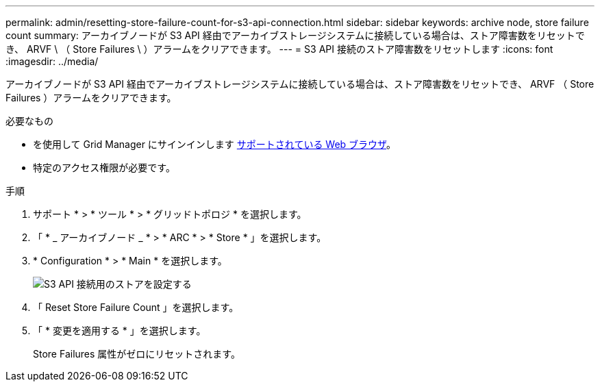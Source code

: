 ---
permalink: admin/resetting-store-failure-count-for-s3-api-connection.html 
sidebar: sidebar 
keywords: archive node, store failure count 
summary: アーカイブノードが S3 API 経由でアーカイブストレージシステムに接続している場合は、ストア障害数をリセットでき、 ARVF \ （ Store Failures \ ）アラームをクリアできます。 
---
= S3 API 接続のストア障害数をリセットします
:icons: font
:imagesdir: ../media/


[role="lead"]
アーカイブノードが S3 API 経由でアーカイブストレージシステムに接続している場合は、ストア障害数をリセットでき、 ARVF （ Store Failures ）アラームをクリアできます。

.必要なもの
* を使用して Grid Manager にサインインします xref:../admin/web-browser-requirements.adoc[サポートされている Web ブラウザ]。
* 特定のアクセス権限が必要です。


.手順
. サポート * > * ツール * > * グリッドトポロジ * を選択します。
. 「 * _ アーカイブノード _ * > * ARC * > * Store * 」を選択します。
. * Configuration * > * Main * を選択します。
+
image::../media/archive_store_s3.gif[S3 API 接続用のストアを設定する]

. 「 Reset Store Failure Count 」を選択します。
. 「 * 変更を適用する * 」を選択します。
+
Store Failures 属性がゼロにリセットされます。



